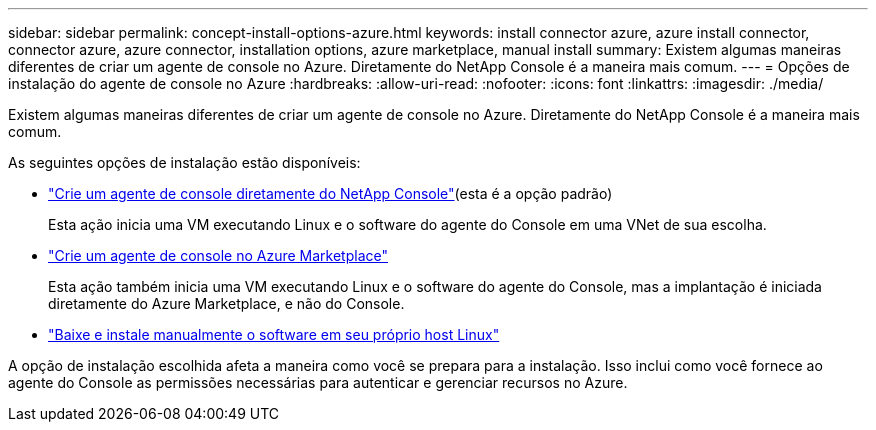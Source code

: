 ---
sidebar: sidebar 
permalink: concept-install-options-azure.html 
keywords: install connector azure, azure install connector, connector azure, azure connector, installation options, azure marketplace, manual install 
summary: Existem algumas maneiras diferentes de criar um agente de console no Azure.  Diretamente do NetApp Console é a maneira mais comum. 
---
= Opções de instalação do agente de console no Azure
:hardbreaks:
:allow-uri-read: 
:nofooter: 
:icons: font
:linkattrs: 
:imagesdir: ./media/


[role="lead"]
Existem algumas maneiras diferentes de criar um agente de console no Azure.  Diretamente do NetApp Console é a maneira mais comum.

As seguintes opções de instalação estão disponíveis:

* link:task-install-agent-azure-console.html["Crie um agente de console diretamente do NetApp Console"](esta é a opção padrão)
+
Esta ação inicia uma VM executando Linux e o software do agente do Console em uma VNet de sua escolha.

* link:task-install-agent-azure-marketplace.html["Crie um agente de console no Azure Marketplace"]
+
Esta ação também inicia uma VM executando Linux e o software do agente do Console, mas a implantação é iniciada diretamente do Azure Marketplace, e não do Console.

* link:task-install-agent-azure-manual.html["Baixe e instale manualmente o software em seu próprio host Linux"]


A opção de instalação escolhida afeta a maneira como você se prepara para a instalação.  Isso inclui como você fornece ao agente do Console as permissões necessárias para autenticar e gerenciar recursos no Azure.
